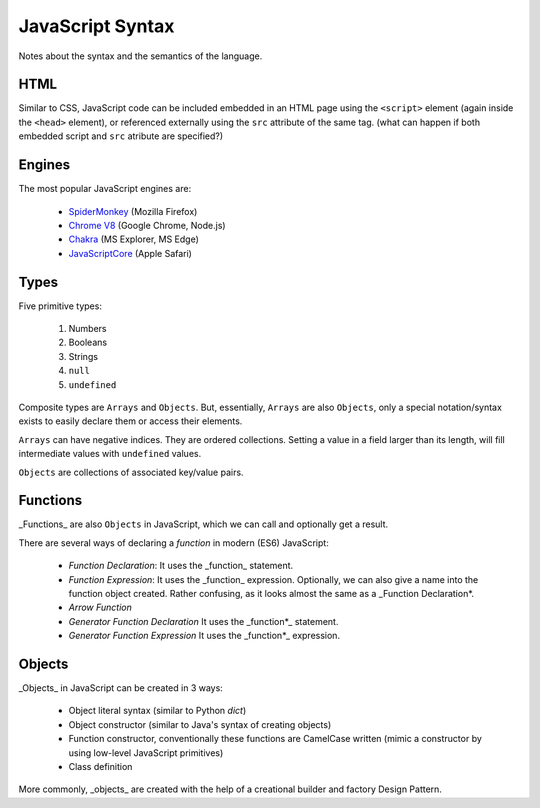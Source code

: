 =================
JavaScript Syntax
=================

Notes about the syntax and the semantics of the language.

HTML
====

Similar to CSS, JavaScript code can be included embedded in an HTML page using
the ``<script>`` element (again inside the ``<head>`` element), or referenced
externally using the ``src`` attribute of the same tag.
(what can happen if both embedded script and ``src`` atribute are specified?)


Engines
=======

The most popular JavaScript engines are:

 - SpiderMonkey_ (Mozilla Firefox)

 - `Chrome V8`_ (Google Chrome, Node.js)

 - Chakra_ (MS Explorer, MS Edge)

 - JavaScriptCore_ (Apple Safari)

.. _SpiderMonkey:	https://developer.mozilla.org/en/docs/SpiderMonkey
.. _Chakra:		https://github.com/Microsoft/ChakraCore
.. _JavaScriptCore:	https://developer.apple.com/reference/javascriptcore
.. _Chrome V8:		https://developers.google.com/v8/


Types
=====

Five primitive types:

 1. Numbers
 2. Booleans
 3. Strings
 4. ``null``
 5. ``undefined``

Composite types are ``Arrays`` and ``Objects``.  But, essentially, ``Arrays``
are also ``Objects``, only a special notation/syntax exists to easily declare
them or access their elements.

``Arrays`` can have negative indices.  They are ordered collections.
Setting a value in a field larger than its length, will fill intermediate
values with ``undefined`` values.

``Objects`` are collections of associated key/value pairs.


Functions
=========

_Functions_ are also ``Objects`` in JavaScript, which we can call and
optionally get a result.

There are several ways of declaring a *function* in modern (ES6) JavaScript:

 - *Function Declaration*:
   It uses the _function_ statement.

 - *Function Expression*:
   It uses the _function_ expression.
   Optionally, we can also give a name into the function object created.
   Rather confusing, as it looks almost the same as a _Function Declaration*.

 - *Arrow Function*

 - *Generator Function Declaration*
   It uses the _function*_ statement.

 - *Generator Function Expression*
   It uses the _function*_ expression.


Objects
=======

_Objects_ in JavaScript can be created in 3 ways:

 - Object literal syntax (similar to Python `dict`)
 - Object constructor (similar to Java's syntax of creating objects)
 - Function constructor, conventionally these functions are CamelCase written
   (mimic a constructor by using low-level JavaScript primitives)
 - Class definition

More commonly, _objects_ are created with the help of a creational builder and
factory Design Pattern.
